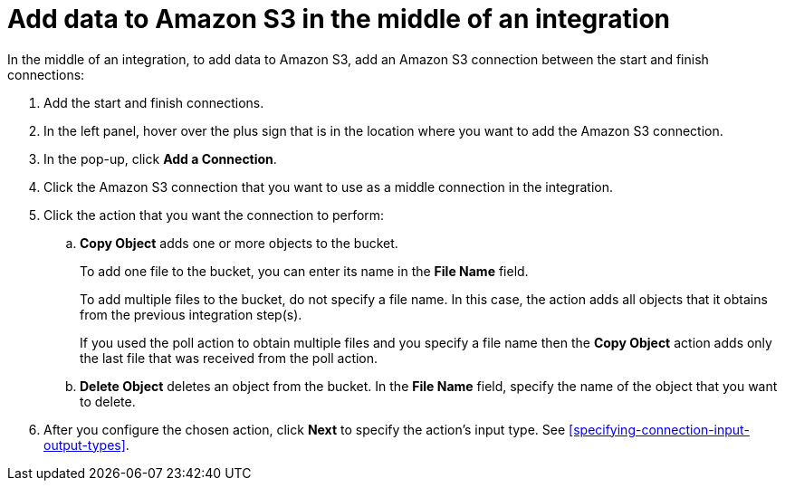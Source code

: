 [id='adding-s3-connection-middle']
= Add data to Amazon S3 in the middle of an integration

:context: middle
In the middle of an integration, to add data to Amazon S3, 
add an Amazon S3 connection between the start and
finish connections:

. Add the start and finish connections.
. In the left panel, hover over the plus sign that is in the location
where you want to add the Amazon S3 connection.
. In the pop-up, click *Add a Connection*.
. Click the Amazon S3 connection that you want to use as a middle
connection in the integration.
. Click the action that you want the connection to perform:
.. *Copy Object* adds one or more objects to the bucket. 
+
To add one file to the bucket, you can enter its name in the *File Name* field.
+
To add multiple files to the bucket, do not specify a file name.
In this case, the action adds all objects that it 
obtains from the previous integration step(s). 
+
If you used the poll action
to obtain multiple files and you specify a file name then the *Copy Object*
action adds only the last file that was received from the poll action. 

.. *Delete Object* deletes an object from the bucket. In the
*File Name* field, specify the name of the object that you want to delete.

. After you configure the chosen action, click *Next* to specify 
the action's input type. See 
<<specifying-connection-input-output-types>>.
